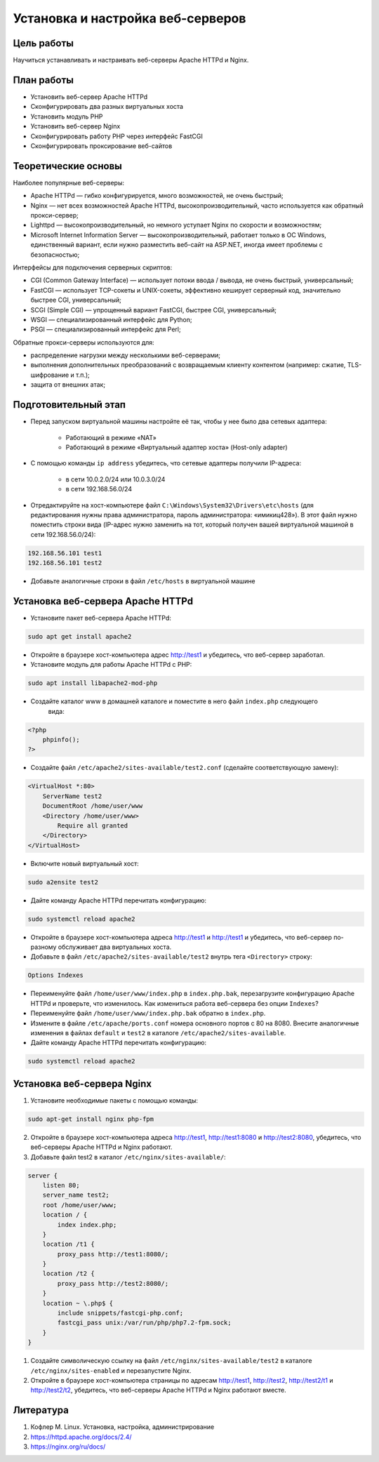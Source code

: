 Установка и настройка веб-серверов
----------------------------------

Цель работы
"""""""""""

Научиться устанавливать и настраивать веб-серверы Apache HTTPd и Nginx.

План работы
"""""""""""

- Установить веб-сервер Apache HTTPd
- Сконфигурировать два разных виртуальных хоста
- Установить модуль PHP
- Установить веб-сервер Nginx
- Сконфигурировать работу PHP через интерфейс FastCGI
- Сконфигурировать проксирование веб-сайтов

Теоретические основы
""""""""""""""""""""

Наиболее популярные веб-серверы:

- Apache HTTPd — гибко конфигурируется, много возможностей, не очень быстрый;
- Nginx — нет всех возможностей Apache HTTPd, высокопроизводительный, часто используется как обратный прокси-сервер;
- Lighttpd — высокопроизводительный, но немного уступает Nginx по скорости и возможностям;
- Microsoft Internet Information Server — высокопроизводительный, работает только в ОС Windows, единственный вариант, если нужно разместить веб-сайт на ASP.NET, иногда имеет проблемы с безопасностью;

Интерфейсы для подключения серверных скриптов:

- CGI (Common Gateway Interface) — использует потоки ввода / вывода, не очень быстрый, универсальный;
- FastCGI — использует TCP-сокеты и UNIX-сокеты, эффективно кеширует серверный код, значительно быстрее CGI, универсальный;
- SCGI (Simple CGI) — упрощенный вариант FastCGI, быстрее CGI, универсальный;
- WSGI — специализированный интерфейс для Python;
- PSGI — специализированный интерфейс для Perl;

Обратные прокси-серверы используются для:

- распределение нагрузки между несколькими веб-серверами;
- выполнения дополнительных преобразований с возвращаемым клиенту контентом (например: сжатие, TLS-шифрование и т.п.);
- защита от внешних атак;

Подготовительный этап
"""""""""""""""""""""

- Перед запуском виртуальной машины настройте её так, чтобы у нее было два сетевых адаптера:

    - Работающий в режиме «NAT»
    - Работающий в режиме «Виртуальный адаптер хоста» (Host-only adapter)

- С помощью команды ``ip address`` убедитесь, что сетевые адаптеры получили IP-адреса:

    - в сети 10.0.2.0/24 или 10.0.3.0/24
    - в сети 192.168.56.0/24

- Отредактируйте на хост-компьютере файл ``C:\Windows\System32\Drivers\etc\hosts`` (для редактирования нужны права администратора, пароль администратора: «имикиц428»). В этот файл нужно поместить строки вида (IP-адрес нужно заменить на тот, который получен вашей виртуальной машиной в сети 192.168.56.0/24):

.. code-block:: text

  192.168.56.101 test1
  192.168.56.101 test2

- Добавьте аналогичные строки в файл ``/etc/hosts`` в виртуальной машине

Установка веб-сервера Apache HTTPd
""""""""""""""""""""""""""""""""""

- Установите пакет веб-сервера Apache HTTPd:

.. code-block:: shell

  sudo apt get install apache2

- Откройте в браузере хост-компьютера адрес http://test1 и убедитесь, что веб-сервер заработал.

- Установите модуль для работы Apache HTTPd с PHP:

.. code-block:: shell

    sudo apt install libapache2-mod-php

- Создайте каталог www в домашней каталоге и поместите в него файл ``index.php`` следующего
    вида:

.. code-block:: html

  <?php
      phpinfo();
  ?>

- Создайте файл ``/etc/apache2/sites-available/test2.conf`` (сделайте соответствующую замену):

.. code-block:: apache

  <VirtualHost *:80>
      ServerName test2
      DocumentRoot /home/user/www
      <Directory /home/user/www>
          Require all granted
      </Directory>
  </VirtualHost>

- Включите новый виртуальный хост:

.. code-block:: shell

  sudo a2ensite test2

- Дайте команду Apache HTTPd перечитать конфигурацию:

.. code-block:: shell

  sudo systemctl reload apache2

- Откройте в браузере хост-компьютера адреса http://test1 и http://test1 и убедитесь, что веб-сервер по-разному обслуживает два виртуальных хоста.

- Добавьте в файл ``/etc/apache2/sites-available/test2`` внутрь тега ``<Directory>`` строку:

.. code-block:: apache

  Options Indexes

- Переименуйте файл ``/home/user/www/index.php`` в ``index.php.bak``, перезагрузите конфигурацию Apache HTTPd и проверьте, что изменилось. Как измениться работа веб-сервера без опции ``Indexes``?

- Переименуйте файл ``/home/user/www/index.php.bak`` обратно в ``index.php``.

- Измените в файле ``/etc/apache/ports.conf`` номера основного портов с 80 на 8080. Внесите аналогичные изменения в файлах ``default`` и ``test2`` в каталоге ``/etc/apache2/sites-available``.

- Дайте команду Apache HTTPd перечитать конфигурацию:

.. code-block:: shell

  sudo systemctl reload apache2

Установка веб-сервера Nginx
"""""""""""""""""""""""""""

1. Установите необходимые пакеты с помощью команды:

.. code-block:: shell

  sudo apt-get install nginx php-fpm

2. Откройте в браузере хост-компьютера адреса http://test1, http://test1:8080 и http://test2:8080, убедитесь, что веб-серверы Apache HTTPd и Nginx работают.

3. Добавьте файл test2 в каталог ``/etc/nginx/sites-available/``:

.. code-block:: nginx

  server {
      listen 80;
      server_name test2;
      root /home/user/www;
      location / {
          index index.php;
      }
      location /t1 {
          proxy_pass http://test1:8080/;
      }
      location /t2 {
          proxy_pass http://test2:8080/;
      }
      location ~ \.php$ {
          include snippets/fastcgi-php.conf;
          fastcgi_pass unix:/var/run/php/php7.2-fpm.sock;
      }
  }

1. Создайте символическую ссылку на файл ``/etc/nginx/sites-available/test2`` в каталоге ``/etc/nginx/sites-enabled`` и перезапустите Nginx.

2. Откройте в браузере хост-компьютера страницы по адресам http://test1, http://test2, http://test2/t1 и http://test2/t2, убедитесь, что веб-серверы Apache HTTPd и Nginx работают вместе.

Литература
""""""""""

1. Кофлер М. Linux. Установка, настройка, администрирование
2. https://httpd.apache.org/docs/2.4/
3. https://nginx.org/ru/docs/
